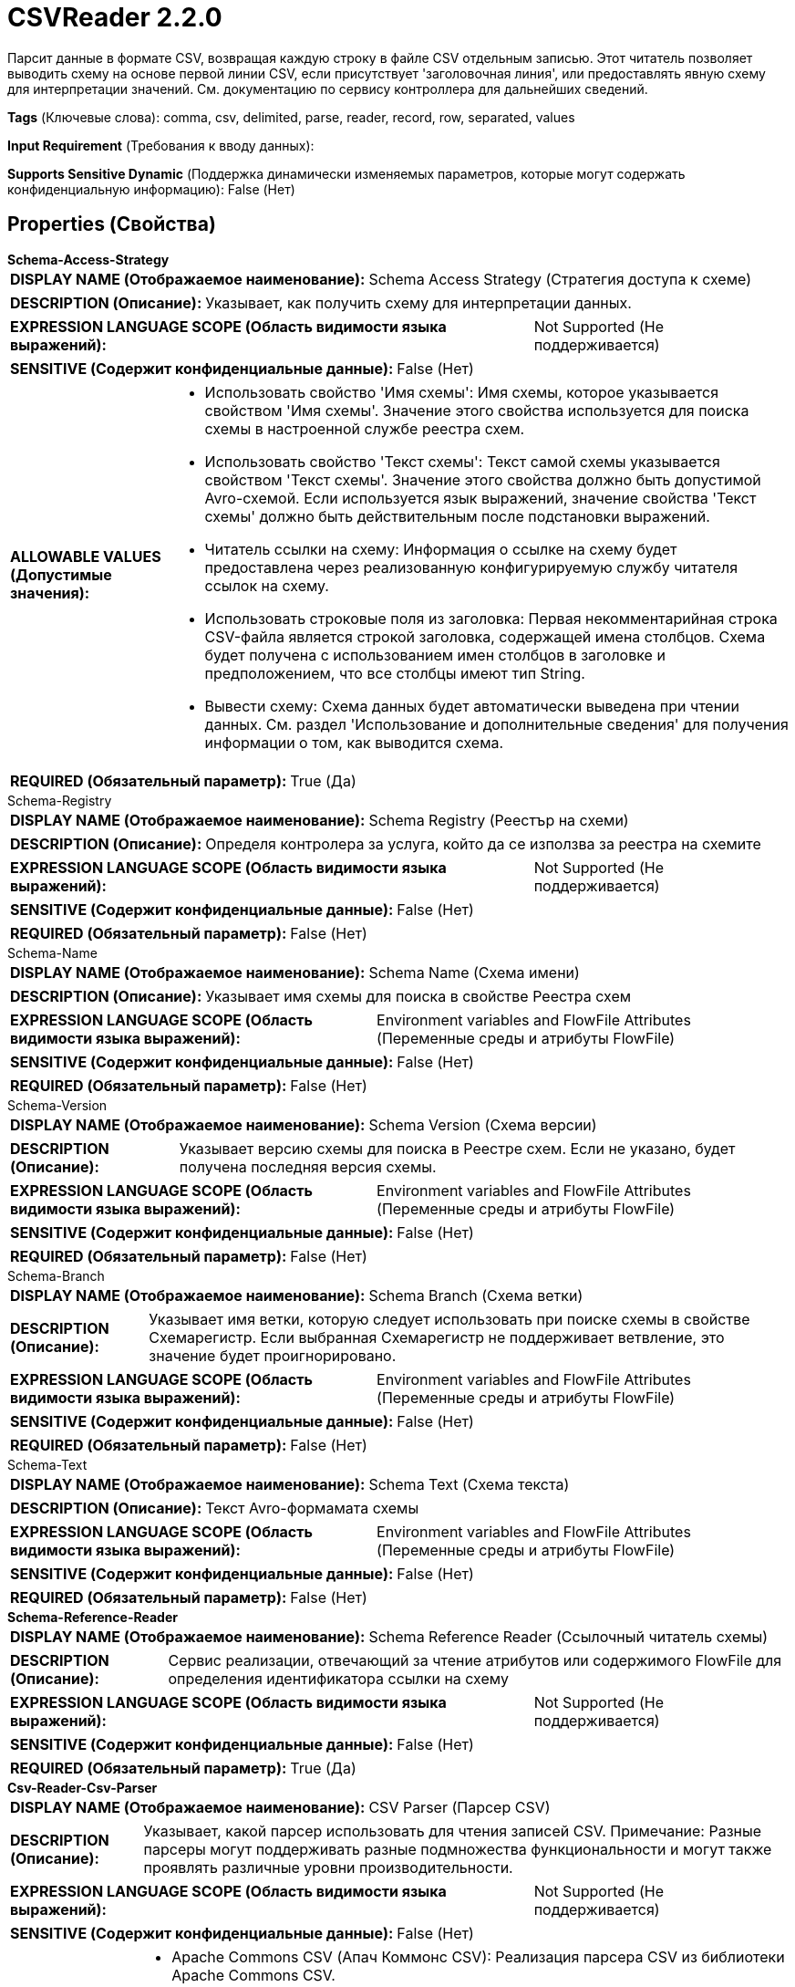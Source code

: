 = CSVReader 2.2.0

Парсит данные в формате CSV, возвращая каждую строку в файле CSV отдельным записью. Этот читатель позволяет выводить схему на основе первой линии CSV, если присутствует 'заголовочная линия', или предоставлять явную схему для интерпретации значений. См. документацию по сервису контроллера для дальнейших сведений.

[horizontal]
*Tags* (Ключевые слова):
comma, csv, delimited, parse, reader, record, row, separated, values
[horizontal]
*Input Requirement* (Требования к вводу данных):

[horizontal]
*Supports Sensitive Dynamic* (Поддержка динамически изменяемых параметров, которые могут содержать конфиденциальную информацию):
 False (Нет) 



== Properties (Свойства)


.*Schema-Access-Strategy*
************************************************
[horizontal]
*DISPLAY NAME (Отображаемое наименование):*:: Schema Access Strategy (Стратегия доступа к схеме)

[horizontal]
*DESCRIPTION (Описание):*:: Указывает, как получить схему для интерпретации данных.


[horizontal]
*EXPRESSION LANGUAGE SCOPE (Область видимости языка выражений):*:: Not Supported (Не поддерживается)
[horizontal]
*SENSITIVE (Содержит конфиденциальные данные):*::  False (Нет) 

[horizontal]
*ALLOWABLE VALUES (Допустимые значения):*::

* Использовать свойство 'Имя схемы': Имя схемы, которое указывается свойством 'Имя схемы'. Значение этого свойства используется для поиска схемы в настроенной службе реестра схем. 

* Использовать свойство 'Текст схемы': Текст самой схемы указывается свойством 'Текст схемы'. Значение этого свойства должно быть допустимой Avro-схемой. Если используется язык выражений, значение свойства 'Текст схемы' должно быть действительным после подстановки выражений. 

* Читатель ссылки на схему: Информация о ссылке на схему будет предоставлена через реализованную конфигурируемую службу читателя ссылок на схему. 

* Использовать строковые поля из заголовка: Первая некомментарийная строка CSV-файла является строкой заголовка, содержащей имена столбцов. Схема будет получена с использованием имен столбцов в заголовке и предположением, что все столбцы имеют тип String. 

* Вывести схему: Схема данных будет автоматически выведена при чтении данных. См. раздел 'Использование и дополнительные сведения' для получения информации о том, как выводится схема. 


[horizontal]
*REQUIRED (Обязательный параметр):*::  True (Да) 
************************************************
.Schema-Registry
************************************************
[horizontal]
*DISPLAY NAME (Отображаемое наименование):*:: Schema Registry (Реестър на схеми)

[horizontal]
*DESCRIPTION (Описание):*:: Определя контролера за услуга, който да се използва за реестра на схемите


[horizontal]
*EXPRESSION LANGUAGE SCOPE (Область видимости языка выражений):*:: Not Supported (Не поддерживается)
[horizontal]
*SENSITIVE (Содержит конфиденциальные данные):*::  False (Нет) 

[horizontal]
*REQUIRED (Обязательный параметр):*::  False (Нет) 
************************************************
.Schema-Name
************************************************
[horizontal]
*DISPLAY NAME (Отображаемое наименование):*:: Schema Name (Схема имени)

[horizontal]
*DESCRIPTION (Описание):*:: Указывает имя схемы для поиска в свойстве Реестра схем


[horizontal]
*EXPRESSION LANGUAGE SCOPE (Область видимости языка выражений):*:: Environment variables and FlowFile Attributes (Переменные среды и атрибуты FlowFile)
[horizontal]
*SENSITIVE (Содержит конфиденциальные данные):*::  False (Нет) 

[horizontal]
*REQUIRED (Обязательный параметр):*::  False (Нет) 
************************************************
.Schema-Version
************************************************
[horizontal]
*DISPLAY NAME (Отображаемое наименование):*:: Schema Version (Схема версии)

[horizontal]
*DESCRIPTION (Описание):*:: Указывает версию схемы для поиска в Реестре схем. Если не указано, будет получена последняя версия схемы.


[horizontal]
*EXPRESSION LANGUAGE SCOPE (Область видимости языка выражений):*:: Environment variables and FlowFile Attributes (Переменные среды и атрибуты FlowFile)
[horizontal]
*SENSITIVE (Содержит конфиденциальные данные):*::  False (Нет) 

[horizontal]
*REQUIRED (Обязательный параметр):*::  False (Нет) 
************************************************
.Schema-Branch
************************************************
[horizontal]
*DISPLAY NAME (Отображаемое наименование):*:: Schema Branch (Схема ветки)

[horizontal]
*DESCRIPTION (Описание):*:: Указывает имя ветки, которую следует использовать при поиске схемы в свойстве Схемарегистр. Если выбранная Схемарегистр не поддерживает ветвление, это значение будет проигнорировано.


[horizontal]
*EXPRESSION LANGUAGE SCOPE (Область видимости языка выражений):*:: Environment variables and FlowFile Attributes (Переменные среды и атрибуты FlowFile)
[horizontal]
*SENSITIVE (Содержит конфиденциальные данные):*::  False (Нет) 

[horizontal]
*REQUIRED (Обязательный параметр):*::  False (Нет) 
************************************************
.Schema-Text
************************************************
[horizontal]
*DISPLAY NAME (Отображаемое наименование):*:: Schema Text (Схема текста)

[horizontal]
*DESCRIPTION (Описание):*:: Текст Avro-формамата схемы


[horizontal]
*EXPRESSION LANGUAGE SCOPE (Область видимости языка выражений):*:: Environment variables and FlowFile Attributes (Переменные среды и атрибуты FlowFile)
[horizontal]
*SENSITIVE (Содержит конфиденциальные данные):*::  False (Нет) 

[horizontal]
*REQUIRED (Обязательный параметр):*::  False (Нет) 
************************************************
.*Schema-Reference-Reader*
************************************************
[horizontal]
*DISPLAY NAME (Отображаемое наименование):*:: Schema Reference Reader (Ссылочный читатель схемы)

[horizontal]
*DESCRIPTION (Описание):*:: Сервис реализации, отвечающий за чтение атрибутов или содержимого FlowFile для определения идентификатора ссылки на схему


[horizontal]
*EXPRESSION LANGUAGE SCOPE (Область видимости языка выражений):*:: Not Supported (Не поддерживается)
[horizontal]
*SENSITIVE (Содержит конфиденциальные данные):*::  False (Нет) 

[horizontal]
*REQUIRED (Обязательный параметр):*::  True (Да) 
************************************************
.*Csv-Reader-Csv-Parser*
************************************************
[horizontal]
*DISPLAY NAME (Отображаемое наименование):*:: CSV Parser (Парсер CSV)

[horizontal]
*DESCRIPTION (Описание):*:: Указывает, какой парсер использовать для чтения записей CSV. Примечание: Разные парсеры могут поддерживать разные подмножества функциональности и могут также проявлять различные уровни производительности.


[horizontal]
*EXPRESSION LANGUAGE SCOPE (Область видимости языка выражений):*:: Not Supported (Не поддерживается)
[horizontal]
*SENSITIVE (Содержит конфиденциальные данные):*::  False (Нет) 

[horizontal]
*ALLOWABLE VALUES (Допустимые значения):*::

* Apache Commons CSV (Апач Коммонс CSV): Реализация парсера CSV из библиотеки Apache Commons CSV. 

* Jackson CSV (Джексон CSV): Реализация парсера CSV из библиотеки Jackson Dataformats. 

* FastCSV (ФэстCSV): Реализация парсера CSV из библиотеки FastCSV. Примечание: Этот парсер официально поддерживает только RFC-4180, поэтому рекомендуется установить свойство 'CSV Format' в значение 'RFC 4180'. Он обрабатывает некоторые данные CSV, которые не соответствуют стандарту RFC-4180, поэтому в этом случае установите свойство 'CSV Format' в значение 'CUSTOM', а остальные настройки пользовательского формата (такие как 'Trim Fields', 'Trim double quote', и т.д.) соответственно. Следует быть внимательными, так как ошибки могут возникать, если FastCSV неправильно обрабатывает настройки свойств (например, 'Ignore Header'), но в противном случае он может обрабатывать входные данные так, как ожидается, даже если данные полностью не соответствуют стандарту RFC-4180. 


[horizontal]
*REQUIRED (Обязательный параметр):*::  True (Да) 
************************************************
.Date Format
************************************************
[horizontal]
*DISPLAY NAME (Отображаемое наименование):*:: Date Format (Формат даты)

[horizontal]
*DESCRIPTION (Описание):*:: Указывает формат, который следует использовать при чтении или записи полей Date. Если не указан, поля Date будут считаться количеством миллисекунд от начала эпохи (полночь, 1 января 1970 г., GMT). Если указано, значение должно соответствовать формату Java java.time.format.DateTimeFormatter (например, MM/dd/yyyy для двузначного месяца, затем двузначного дня и четырехзначного года, все разделенные символами '/' как в 01/01/2017).


[horizontal]
*EXPRESSION LANGUAGE SCOPE (Область видимости языка выражений):*:: Not Supported (Не поддерживается)
[horizontal]
*SENSITIVE (Содержит конфиденциальные данные):*::  False (Нет) 

[horizontal]
*REQUIRED (Обязательный параметр):*::  False (Нет) 
************************************************
.Time Format
************************************************
[horizontal]
*DISPLAY NAME (Отображаемое наименование):*:: Time Format (Формат времени)

[horizontal]
*DESCRIPTION (Описание):*:: Указывает формат, который следует использовать при чтении/записи полей Time. Если не указано, поля Time будут считаться количеством миллисекунд с эпохи (Полночь, 1 января 1970 г., GMT). Если указано, значение должно соответствовать формату Java java.time.format.DateTimeFormatter (например, HH:mm:ss для двузначного часа в 24-часовом формате, за которым следуют двузначная минута и двузначная секунда, все разделённые символами ':' как в 18:04:15).


[horizontal]
*EXPRESSION LANGUAGE SCOPE (Область видимости языка выражений):*:: Not Supported (Не поддерживается)
[horizontal]
*SENSITIVE (Содержит конфиденциальные данные):*::  False (Нет) 

[horizontal]
*REQUIRED (Обязательный параметр):*::  False (Нет) 
************************************************
.Timestamp Format
************************************************
[horizontal]
*DISPLAY NAME (Отображаемое наименование):*:: Формат Timestamp (Timestamp Format)

[horizontal]
*DESCRIPTION (Описание):*:: Указывает формат, который следует использовать при чтении или записи полей Timestamp. Если не указан, поля Timestamp будут считаться количеством миллисекунд с начала эпохи (Полночь 1 января 1970 г., GMT). Если указано, значение должно соответствовать формату Java java.time.format.DateTimeFormatter (например, MM/dd/yyyy HH:mm:ss для двузначного месяца, затем двузначного дня, затем четырехзначного года, все разделенные '/' символами; а затем следует двузначный час в 24-часовом формате, за которым следуют двузначные минуты и секунды, все разделенные ':' символами, как в 01/01/2017 18:04:15).


[horizontal]
*EXPRESSION LANGUAGE SCOPE (Область видимости языка выражений):*:: 
[horizontal]
*SENSITIVE (Содержит конфиденциальные данные):*::  False (Нет) 

[horizontal]
*REQUIRED (Обязательный параметр):*::  False (Нет) 
************************************************
.*Csv Format*
************************************************
[horizontal]
*DISPLAY NAME (Отображаемое наименование):*:: CSV Format (Формат)

[horizontal]
*DESCRIPTION (Описание):*:: Указывает, какой "формат" данных CSV используется или указывает, должно ли использоваться пользовательское форматирование.


[horizontal]
*EXPRESSION LANGUAGE SCOPE (Область видимости языка выражений):*:: Not Supported (Не поддерживается)
[horizontal]
*SENSITIVE (Содержит конфиденциальные данные):*::  False (Нет) 

[horizontal]
*ALLOWABLE VALUES (Допустимые значения):*::

* Custom Format (Пользовательский формат): Формат CSV настроен с использованием свойств этого сервиса контроллера, таких как Разделитель значений 

* RFC 4180 (Спецификация RFC 4180): Данные CSV следуют спецификации RFC 4180, определенной по адресу https://tools.ietf.org/html/rfc4180 

* Microsoft Excel (Майкрософт Excel): Данные CSV следуют формату, используемому Microsoft Excel 

* Tab-Delimited (Табуляция Разделитель): CSV данные представлены табуляцией вместо запятых 

* MySQL Format (Формат MySQL): Данные CSV следуют формату, используемому MySQL 

* Informix Unload (Информис Уноулд): Формат, используемый Информис при выполнении команды UNLOAD TO file_name 

* Informix Unload Escape Disabled (Информис Уноулд Эскейп Дисаблед): Формат, используемый Информис при выполнении команды UNLOAD TO file_name с отключенным экранированием 


[horizontal]
*REQUIRED (Обязательный параметр):*::  True (Да) 
************************************************
.*Value Separator*
************************************************
[horizontal]
*DISPLAY NAME (Отображаемое наименование):*:: Value Separator (Значение-разделитель)

[horizontal]
*DESCRIPTION (Описание):*:: The character that is used to separate values/fields in a CSV Record. If the property has been specified via Expression Language but the expression gets evaluated to an invalid Value Separator at runtime, then it will be skipped and the default Value Separator will be used.


[horizontal]
*EXPRESSION LANGUAGE SCOPE (Область видимости языка выражений):*:: Environment variables and FlowFile Attributes (Переменные среды и атрибуты FlowFile)
[horizontal]
*SENSITIVE (Содержит конфиденциальные данные):*::  False (Нет) 

[horizontal]
*REQUIRED (Обязательный параметр):*::  True (Да) 
************************************************
.*Record Separator*
************************************************
[horizontal]
*DISPLAY NAME (Отображаемое наименование):*:: Record Separator (Разделитель записей)

[horizontal]
*DESCRIPTION (Описание):*:: Указывает символы для использования в порядке разделения CSV записей


[horizontal]
*EXPRESSION LANGUAGE SCOPE (Область видимости языка выражений):*:: 
[horizontal]
*SENSITIVE (Содержит конфиденциальные данные):*::  False (Нет) 

[horizontal]
*REQUIRED (Обязательный параметр):*::  True (Да) 
************************************************
.*Skip Header Line*
************************************************
[horizontal]
*DISPLAY NAME (Отображаемое наименование):*:: Treat First Line as Header (Обрабатывать первую строку как заголовок)

[horizontal]
*DESCRIPTION (Описание):*:: Указывает, следует ли считать первую строку CSV заголовком или трактовать её как запись. Если стратегия доступа к схеме указывает, что столбцы должны быть определены в заголовке, то это свойство будет проигнорировано, так как заголовок всегда должен присутствовать и не будет обрабатываться как запись. В противном случае, если установлено значение 'true', первая строка данных CSV не будет обрабатываться как запись, а если 'false', то она будет интерпретироваться как запись.


[horizontal]
*EXPRESSION LANGUAGE SCOPE (Область видимости языка выражений):*:: Not Supported (Не поддерживается)
[horizontal]
*SENSITIVE (Содержит конфиденциальные данные):*::  False (Нет) 

[horizontal]
*ALLOWABLE VALUES (Допустимые значения):*::

* true

* false


[horizontal]
*REQUIRED (Обязательный параметр):*::  True (Да) 
************************************************
.Ignore-Csv-Header
************************************************
[horizontal]
*DISPLAY NAME (Отображаемое наименование):*:: Ignore CSV Header Column Names (Игнорировать имена столбцов в заголовке CSV)

[horizontal]
*DESCRIPTION (Описание):*:: Если первая строка в CSV является заголовком, и настроенная схема не соответствует полям, названным в строке заголовка, это определяет, как Reader будет интерпретировать поля. Если это свойство истинно, то имена полей, сопоставленных каждому столбцу, определяются только настроенной схемой, и любые поля, не входящие в схему, будут проигнорированы. Если это свойство ложно, то имена полей, найденные в заголовке CSV, будут использоваться как имена полей.


[horizontal]
*EXPRESSION LANGUAGE SCOPE (Область видимости языка выражений):*:: Not Supported (Не поддерживается)
[horizontal]
*SENSITIVE (Содержит конфиденциальные данные):*::  False (Нет) 

[horizontal]
*ALLOWABLE VALUES (Допустимые значения):*::

* true

* false


[horizontal]
*REQUIRED (Обязательный параметр):*::  False (Нет) 
************************************************
.*Quote Character*
************************************************
[horizontal]
*DISPLAY NAME (Отображаемое наименование):*:: Quote Character (Символ кавычек)

[horizontal]
*DESCRIPTION (Описание):*:: Символ, используемый для цитирования значений таким образом, чтобы escape-символы не приходилось использовать. Если свойство было указано через язык выражений, но при оценке выражения во время выполнения получается недопустимый символ кавычек, то оно будет пропущено, и будет использован символ кавычек по умолчанию.


[horizontal]
*EXPRESSION LANGUAGE SCOPE (Область видимости языка выражений):*:: Environment variables and FlowFile Attributes (Переменные среды и атрибуты FlowFile)
[horizontal]
*SENSITIVE (Содержит конфиденциальные данные):*::  False (Нет) 

[horizontal]
*REQUIRED (Обязательный параметр):*::  True (Да) 
************************************************
.*Escape Character*
************************************************
[horizontal]
*DISPLAY NAME (Отображаемое наименование):*:: Escape Character (Экранирующий символ)

[horizontal]
*DESCRIPTION (Описание):*:: Символ, используемый для экранирования символов, которые в противном случае имели бы особое значение у CSV-парсера. Если свойство задается с помощью Expression Language, но при оценке выражения возникает недопустимый экранирующий символ, то оно будет пропущено, и будет использоваться значение по умолчанию. Установка его в пустую строку означает, что не должен использоваться ни один экранирующий символ.


[horizontal]
*EXPRESSION LANGUAGE SCOPE (Область видимости языка выражений):*:: Environment variables and FlowFile Attributes (Переменные среды и атрибуты FlowFile)
[horizontal]
*SENSITIVE (Содержит конфиденциальные данные):*::  False (Нет) 

[horizontal]
*REQUIRED (Обязательный параметр):*::  True (Да) 
************************************************
.Comment Marker
************************************************
[horizontal]
*DISPLAY NAME (Отображаемое наименование):*:: Comment Marker (Комментарий)

[horizontal]
*DESCRIPTION (Описание):*:: Символ, используемый для обозначения начала комментария. Любая строка, начинающаяся с этого символа, будет игнорироваться.


[horizontal]
*EXPRESSION LANGUAGE SCOPE (Область видимости языка выражений):*:: Environment variables and FlowFile Attributes (Переменные среды и атрибуты FlowFile)
[horizontal]
*SENSITIVE (Содержит конфиденциальные данные):*::  False (Нет) 

[horizontal]
*REQUIRED (Обязательный параметр):*::  False (Нет) 
************************************************
.Null String
************************************************
[horizontal]
*DISPLAY NAME (Отображаемое наименование):*:: Null String (Нулевой строковый литерал)

[horizontal]
*DESCRIPTION (Описание):*:: Указывает строку, которая, если присутствует в CSV как значение, должна рассматриваться как пустое поле вместо использования литерального значения.


[horizontal]
*EXPRESSION LANGUAGE SCOPE (Область видимости языка выражений):*:: Not Supported (Не поддерживается)
[horizontal]
*SENSITIVE (Содержит конфиденциальные данные):*::  False (Нет) 

[horizontal]
*REQUIRED (Обязательный параметр):*::  False (Нет) 
************************************************
.*Trim Fields*
************************************************
[horizontal]
*DISPLAY NAME (Отображаемое наименование):*:: Trim Fields (Удаление пробелов)

[horizontal]
*DESCRIPTION (Описание):*:: Определяет, должны ли быть удалены начальные и конечные пробелы из полей


[horizontal]
*EXPRESSION LANGUAGE SCOPE (Область видимости языка выражений):*:: Not Supported (Не поддерживается)
[horizontal]
*SENSITIVE (Содержит конфиденциальные данные):*::  False (Нет) 

[horizontal]
*ALLOWABLE VALUES (Допустимые значения):*::

* true (Истина)

* false (Ложь)


[horizontal]
*REQUIRED (Обязательный параметр):*::  True (Да) 
************************************************
.*Csvutils-Character-Set*
************************************************
[horizontal]
*DISPLAY NAME (Отображаемое наименование):*:: Character Set (Символьная кодировка)

[horizontal]
*DESCRIPTION (Описание):*:: The Character Encoding that is used to encode/decode the CSV file


[horizontal]
*EXPRESSION LANGUAGE SCOPE (Область видимости языка выражений):*:: Not Supported (Не поддерживается)
[horizontal]
*SENSITIVE (Содержит конфиденциальные данные):*::  False (Нет) 

[horizontal]
*REQUIRED (Обязательный параметр):*::  True (Да) 
************************************************
.Csvutils-Allow-Duplicate-Header-Names
************************************************
[horizontal]
*DISPLAY NAME (Отображаемое наименование):*:: Allow Duplicate Header Names (Разрешать дублирование имен заголовков)

[horizontal]
*DESCRIPTION (Описание):*:: Разрешено ли дублирование имен заголовков. Имена заголовков чувствительны к регистру, например "name" и "Name" рассматриваются как отдельные поля.
Обработка дублирования имен заголовков специфична для CSV-парсера (применимо):
* Apache Commons CSV - дублирование заголовков приведет к сдвигу данных столбцов вправо с созданием новых полей "unknown_field_index_X" где "X" — номер индекса столбца CSV
* Jackson CSV - дублирование заголовков будет устранено с полем значением, равным правому дублированию CSV-столбца
* FastCSV - дублирование заголовков будет устранено с полем значением, равным левому дублированию CSV-столбца


[horizontal]
*EXPRESSION LANGUAGE SCOPE (Область видимости языка выражений):*:: Not Supported (Не поддерживается)
[horizontal]
*SENSITIVE (Содержит конфиденциальные данные):*::  False (Нет) 

[horizontal]
*ALLOWABLE VALUES (Допустимые значения):*::

* true

* false


[horizontal]
*REQUIRED (Обязательный параметр):*::  False (Нет) 
************************************************
.*Trim Double Quote*
************************************************
[horizontal]
*DISPLAY NAME (Отображаемое наименование):*:: Trim double quote (Удалять двойные кавычки)

[horizontal]
*DESCRIPTION (Описание):*:: Будет ли удаляться начальные и конечные двойные кавычки. Например: с обрезанной строкой '"test"' будет распарсена как 'test', без обрезки будет распарсена как '"test"'. Если установлено в 'false', это означает полное соответствие RFC-4180. По умолчанию значение true, с обрезкой.


[horizontal]
*EXPRESSION LANGUAGE SCOPE (Область видимости языка выражений):*:: 
[horizontal]
*SENSITIVE (Содержит конфиденциальные данные):*::  False (Нет) 

[horizontal]
*ALLOWABLE VALUES (Допустимые значения):*::

* true (истина)

* false (ложь)


[horizontal]
*REQUIRED (Обязательный параметр):*::  True (Да) 
************************************************














=== Writes Attributes (Записываемые атрибуты)

[cols="1a,2a",options="header",]
|===
|Наименование |Описание

|`amqp$appId`
|Поле идентификатора приложения из AMQP Message

|===







